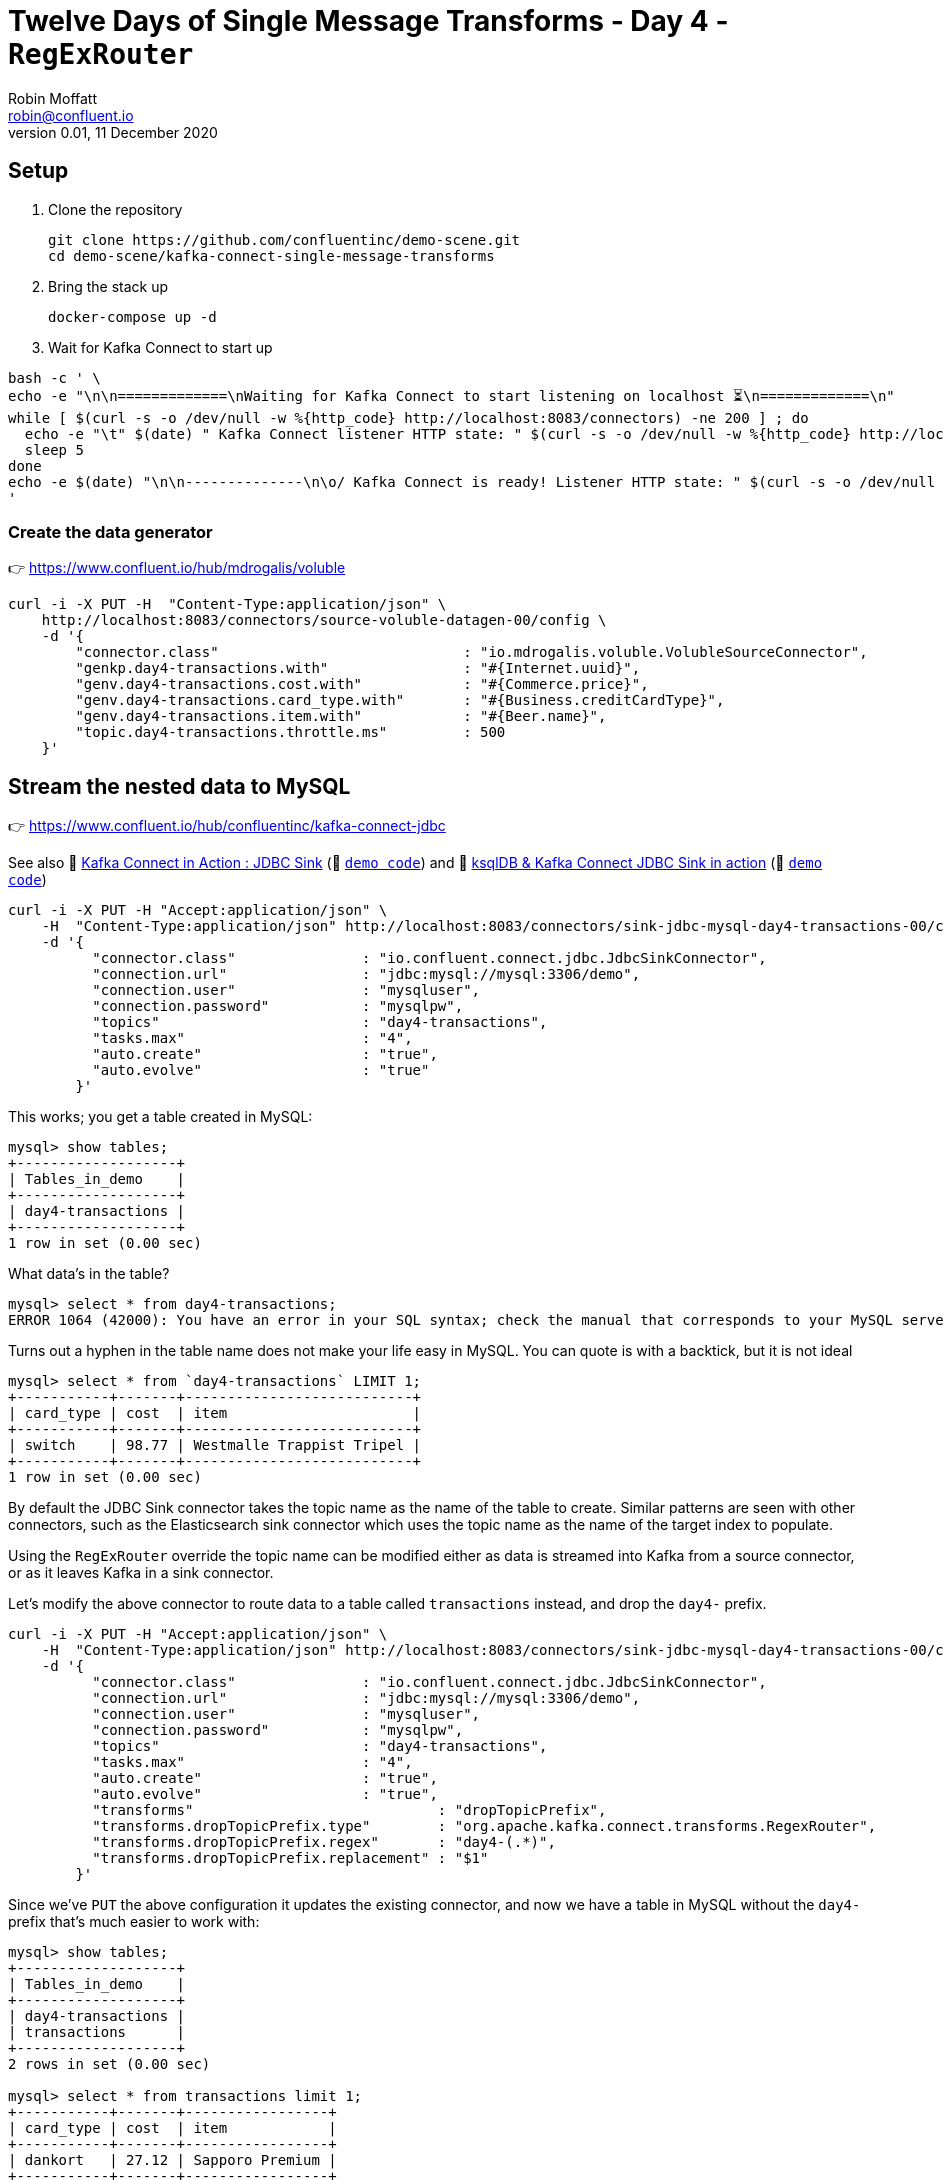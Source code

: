 = Twelve Days of Single Message Transforms - Day 4 - `RegExRouter`
Robin Moffatt <robin@confluent.io>
v0.01, 11 December 2020

== Setup

1. Clone the repository 
+
[source,bash]
----
git clone https://github.com/confluentinc/demo-scene.git
cd demo-scene/kafka-connect-single-message-transforms
----

2. Bring the stack up
+
[source,bash]
----
docker-compose up -d
----

3. Wait for Kafka Connect to start up

[source,bash]
----
bash -c ' \
echo -e "\n\n=============\nWaiting for Kafka Connect to start listening on localhost ⏳\n=============\n"
while [ $(curl -s -o /dev/null -w %{http_code} http://localhost:8083/connectors) -ne 200 ] ; do
  echo -e "\t" $(date) " Kafka Connect listener HTTP state: " $(curl -s -o /dev/null -w %{http_code} http://localhost:8083/connectors) " (waiting for 200)"
  sleep 5
done
echo -e $(date) "\n\n--------------\n\o/ Kafka Connect is ready! Listener HTTP state: " $(curl -s -o /dev/null -w %{http_code} http://localhost:8083/connectors) "\n--------------\n"
'
----


=== Create the data generator

👉 https://www.confluent.io/hub/mdrogalis/voluble

[source,javascript]
----
curl -i -X PUT -H  "Content-Type:application/json" \
    http://localhost:8083/connectors/source-voluble-datagen-00/config \
    -d '{
        "connector.class"                             : "io.mdrogalis.voluble.VolubleSourceConnector",
        "genkp.day4-transactions.with"                : "#{Internet.uuid}",
        "genv.day4-transactions.cost.with"            : "#{Commerce.price}",
        "genv.day4-transactions.card_type.with"       : "#{Business.creditCardType}",
        "genv.day4-transactions.item.with"            : "#{Beer.name}",
        "topic.day4-transactions.throttle.ms"         : 500
    }'
----

== Stream the nested data to MySQL 

👉 https://www.confluent.io/hub/confluentinc/kafka-connect-jdbc

See also 🎥 https://rmoff.dev/kafka-jdbc-video[Kafka Connect in Action : JDBC Sink] (👾 link:../kafka-to-database/README.adoc[`demo code`]) and 🎥 https://rmoff.dev/ksqldb-jdbc-sink-video[ksqlDB & Kafka Connect JDBC Sink in action] (👾 link:../kafka-to-database/ksqldb-jdbc-sink.adoc[`demo code`])

[source,javascript]
----
curl -i -X PUT -H "Accept:application/json" \
    -H  "Content-Type:application/json" http://localhost:8083/connectors/sink-jdbc-mysql-day4-transactions-00/config \
    -d '{
          "connector.class"               : "io.confluent.connect.jdbc.JdbcSinkConnector",
          "connection.url"                : "jdbc:mysql://mysql:3306/demo",
          "connection.user"               : "mysqluser",
          "connection.password"           : "mysqlpw",
          "topics"                        : "day4-transactions",
          "tasks.max"                     : "4",
          "auto.create"                   : "true",
          "auto.evolve"                   : "true"
        }'
----

This works; you get a table created in MySQL:

[source,sql]
----
mysql> show tables;
+-------------------+
| Tables_in_demo    |
+-------------------+
| day4-transactions |
+-------------------+
1 row in set (0.00 sec)
----

What data's in the table? 

[source,sql]
----
mysql> select * from day4-transactions;
ERROR 1064 (42000): You have an error in your SQL syntax; check the manual that corresponds to your MySQL server version for the right syntax to use near '-transactions' at line 1
----

Turns out a hyphen in the table name does not make your life easy in MySQL. You can quote is with a backtick, but it is not ideal

[source,sql]
----
mysql> select * from `day4-transactions` LIMIT 1;
+-----------+-------+---------------------------+
| card_type | cost  | item                      |
+-----------+-------+---------------------------+
| switch    | 98.77 | Westmalle Trappist Tripel |
+-----------+-------+---------------------------+
1 row in set (0.00 sec)
----

By default the JDBC Sink connector takes the topic name as the name of the table to create. Similar patterns are seen with other connectors, such as the Elasticsearch sink connector which uses the topic name as the name of the target index to populate. 

Using the `RegExRouter` override the topic name can be modified either as data is streamed into Kafka from a source connector, or as it leaves Kafka in a sink connector. 

Let's modify the above connector to route data to a table called `transactions` instead, and drop the `day4-` prefix. 

[source,javascript]
----
curl -i -X PUT -H "Accept:application/json" \
    -H  "Content-Type:application/json" http://localhost:8083/connectors/sink-jdbc-mysql-day4-transactions-00/config \
    -d '{
          "connector.class"               : "io.confluent.connect.jdbc.JdbcSinkConnector",
          "connection.url"                : "jdbc:mysql://mysql:3306/demo",
          "connection.user"               : "mysqluser",
          "connection.password"           : "mysqlpw",
          "topics"                        : "day4-transactions",
          "tasks.max"                     : "4",
          "auto.create"                   : "true",
          "auto.evolve"                   : "true",
          "transforms"                             : "dropTopicPrefix",
          "transforms.dropTopicPrefix.type"        : "org.apache.kafka.connect.transforms.RegexRouter",
          "transforms.dropTopicPrefix.regex"       : "day4-(.*)",
          "transforms.dropTopicPrefix.replacement" : "$1"
        }'
----

Since we've `PUT` the above configuration it updates the existing connector, and now we have a table in MySQL without the `day4-` prefix that's much easier to work with: 

[source,sql]
----
mysql> show tables;
+-------------------+
| Tables_in_demo    |
+-------------------+
| day4-transactions |
| transactions      |
+-------------------+
2 rows in set (0.00 sec)

mysql> select * from transactions limit 1;
+-----------+-------+-----------------+
| card_type | cost  | item            |
+-----------+-------+-----------------+
| dankort   | 27.12 | Sapporo Premium |
+-----------+-------+-----------------+
1 row in set (0.00 sec)
----

